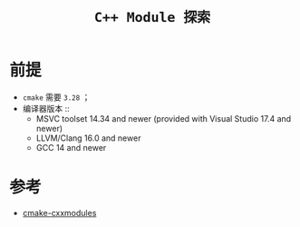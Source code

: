 #+TITLE: ~C++ Module 探索~

* 前提
  + ~cmake~ 需要 ~3.28~ ；
  + 编译器版本 ::
    + MSVC toolset 14.34 and newer (provided with Visual Studio 17.4 and newer)
    + LLVM/Clang 16.0 and newer
    + GCC 14 and newer

* 参考
  + [[https://cmake.org/cmake/help/latest/manual/cmake-cxxmodules.7.html][cmake-cxxmodules]]
